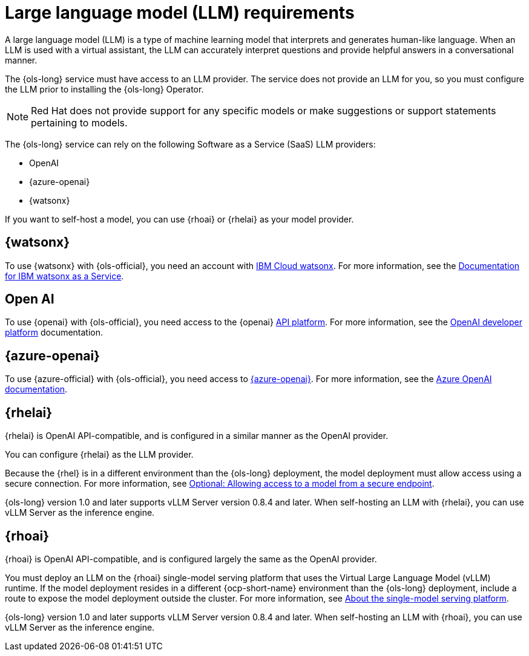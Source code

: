 // This module is used in the following assemblies:

// * about/ols-about-openshift-lightspeed.adoc

:_mod-docs-content-type: CONCEPT
[id="ols-large-language-model-requirements"]
= Large language model (LLM) requirements
:context: ols-large-language-model-requirements

A large language model (LLM) is a type of machine learning model that interprets and generates human-like language. When an LLM is used with a virtual assistant, the LLM can accurately interpret questions and provide helpful answers in a conversational manner.

The {ols-long} service must have access to an LLM provider. The service does not provide an LLM for you, so you must configure the LLM prior to installing the {ols-long} Operator. 

[NOTE]
====
Red{nbsp}Hat does not provide support for any specific models or make suggestions or support statements pertaining to models.
====

The {ols-long} service can rely on the following Software as a Service (SaaS) LLM providers: 

* OpenAI

* {azure-openai}

* {watsonx}

If you want to self-host a model, you can use {rhoai} or {rhelai} as your model provider.

[id="ibm-watsonx_{context}"]
== {watsonx}

To use {watsonx} with {ols-official}, you need an account with link:https://www.ibm.com/products/watsonx-ai[IBM Cloud watsonx]. For more information, see the link:https://dataplatform.cloud.ibm.com/docs/content/wsj/getting-started/welcome-main.html?context=wx[Documentation for IBM watsonx as a Service].

[id="open-ai_{context}"]
== Open AI

To use {openai} with {ols-official}, you need access to the {openai} link:https://openai.com/api/[API platform]. For more information, see the link:https://platform.openai.com/docs/overview[OpenAI developer platform] documentation.

[id="azure-open-ai_{context}"]
== {azure-openai}

To use {azure-official} with {ols-official}, you need access to link:https://azure.microsoft.com/en-us/[{azure-openai}]. For more information, see the link:https://learn.microsoft.com/en-us/azure/ai-services/openai/[Azure OpenAI documentation].

[id="rhelai_{context}"]
== {rhelai} 

{rhelai} is OpenAI API-compatible, and is configured in a similar manner as the OpenAI provider. 

You can configure {rhelai} as the LLM provider. 

Because the {rhel} is in a different environment than the {ols-long} deployment, the model deployment must allow access using a secure connection. For more information, see link:https://docs.redhat.com/en/documentation/red_hat_enterprise_linux_ai/1.2/html-single/building_your_rhel_ai_environment/index#creating_secure_endpoint[Optional: Allowing access to a model from a secure endpoint].

{ols-long} version 1.0 and later supports vLLM Server version 0.8.4 and later. When self-hosting an LLM with {rhelai}, you can use vLLM Server as the inference engine.

[id="rhoai_{context}"]
== {rhoai}

{rhoai} is OpenAI API-compatible, and is configured largely the same as the OpenAI provider. 

You must deploy an LLM on the {rhoai} single-model serving platform that uses the Virtual Large Language Model (vLLM) runtime. If the model deployment resides in a different {ocp-short-name} environment than the {ols-long} deployment, include a route to expose the model deployment outside the cluster. For more information, see link:https://docs.redhat.com/en/documentation/red_hat_openshift_ai_self-managed/2-latest/html/serving_models/serving-large-models_serving-large-models#about-the-single-model-serving-platform_serving-large-models[About the single-model serving platform].

{ols-long} version 1.0 and later supports vLLM Server version 0.8.4 and later. When self-hosting an LLM with {rhoai}, you can use vLLM Server as the inference engine.